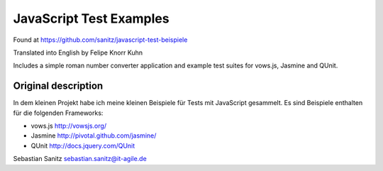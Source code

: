 =================================
JavaScript Test Examples
=================================

Found at https://github.com/sanitz/javascript-test-beispiele

Translated into English by Felipe Knorr Kuhn

Includes a simple roman number converter application and example test suites for vows.js, Jasmine and QUnit.

--------------------------------------------
Original description
--------------------------------------------
In dem kleinen Projekt habe ich meine kleinen Beispiele für Tests mit
JavaScript gesammelt. Es sind Beispiele enthalten für die folgenden Frameworks:

- vows.js  http://vowsjs.org/
- Jasmine http://pivotal.github.com/jasmine/
- QUnit http://docs.jquery.com/QUnit

Sebastian Sanitz sebastian.sanitz@it-agile.de

